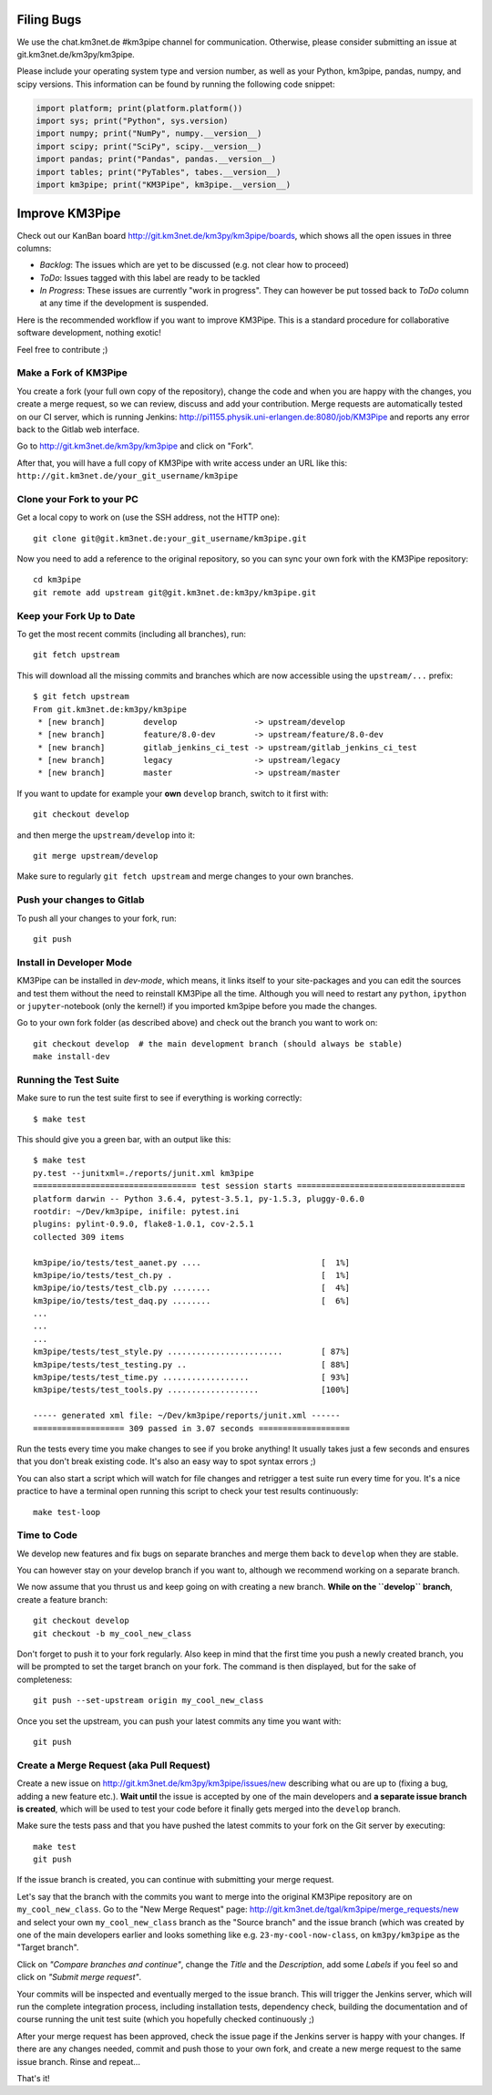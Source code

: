 Filing Bugs
-----------

We use the chat.km3net.de #km3pipe channel for communication. Otherwise,
please consider submitting an issue at git.km3net.de/km3py/km3pipe.

Please include your operating system type and version number, as well
as your Python, km3pipe, pandas, numpy, and scipy versions. This
information can be found by running the following code snippet:

.. code-block:: python

  import platform; print(platform.platform())
  import sys; print("Python", sys.version)
  import numpy; print("NumPy", numpy.__version__)
  import scipy; print("SciPy", scipy.__version__)
  import pandas; print("Pandas", pandas.__version__)
  import tables; print("PyTables", tabes.__version__)
  import km3pipe; print("KM3Pipe", km3pipe.__version__)


Improve KM3Pipe
---------------

Check out our KanBan board http://git.km3net.de/km3py/km3pipe/boards,
which shows all the open issues in three columns:

- *Backlog*: The issues which are yet to be discussed (e.g. not clear how to proceed)
- *ToDo*: Issues tagged with this label are ready to be tackled
- *In Progress*: These issues are currently "work in progress". They can however be
  put tossed back to *ToDo* column at any time if the development is suspended.

Here is the recommended workflow if you want to improve KM3Pipe. This is a
standard procedure for collaborative software development, nothing exotic!

Feel free to contribute ;)

Make a Fork of KM3Pipe
~~~~~~~~~~~~~~~~~~~~~~

You create a fork (your full own copy of the
repository), change the code and when you are happy with the changes, you create
a merge request, so we can review, discuss and add your contribution.
Merge requests are automatically tested on our CI server, which is running
Jenkins: http://pi1155.physik.uni-erlangen.de:8080/job/KM3Pipe and reports
any error back to the Gitlab web interface.

Go to http://git.km3net.de/km3py/km3pipe and click on "Fork".

After that, you will have a full copy of KM3Pipe with write access under an URL
like this: ``http://git.km3net.de/your_git_username/km3pipe``

Clone your Fork to your PC
~~~~~~~~~~~~~~~~~~~~~~~~~~

Get a local copy to work on (use the SSH address, not the HTTP one)::

    git clone git@git.km3net.de:your_git_username/km3pipe.git

Now you need to add a reference to the original repository, so you can sync your
own fork with the KM3Pipe repository::

    cd km3pipe
    git remote add upstream git@git.km3net.de:km3py/km3pipe.git


Keep your Fork Up to Date
~~~~~~~~~~~~~~~~~~~~~~~~~

To get the most recent commits (including all branches), run::

    git fetch upstream

This will download all the missing commits and branches which are now accessible
using the ``upstream/...`` prefix::

    $ git fetch upstream
    From git.km3net.de:km3py/km3pipe
     * [new branch]        develop                -> upstream/develop
     * [new branch]        feature/8.0-dev        -> upstream/feature/8.0-dev
     * [new branch]        gitlab_jenkins_ci_test -> upstream/gitlab_jenkins_ci_test
     * [new branch]        legacy                 -> upstream/legacy
     * [new branch]        master                 -> upstream/master


If you want to update for example your **own** ``develop`` branch, switch to it first with::

    git checkout develop

and then merge the ``upstream/develop`` into it::

    git merge upstream/develop

Make sure to regularly ``git fetch upstream`` and merge changes to your own branches.

Push your changes to Gitlab
~~~~~~~~~~~~~~~~~~~~~~~~~~~

To push all your changes to your fork, run::

    git push


Install in Developer Mode
~~~~~~~~~~~~~~~~~~~~~~~~~

KM3Pipe can be installed in `dev-mode`, which means, it links itself to your
site-packages and you can edit the sources and test them without the need
to reinstall KM3Pipe all the time. Although you will need to restart any
``python``, ``ipython`` or ``jupyter``-notebook (only the kernel!) if you
imported km3pipe before  you made the changes.

Go to your own fork folder (as described above) and check out the branch you
want to work on::

    git checkout develop  # the main development branch (should always be stable)
    make install-dev


Running the Test Suite
~~~~~~~~~~~~~~~~~~~~~~

Make sure to run the test suite first to see if everything is working
correctly::

    $ make test

This should give you a green bar, with an output like this::

    $ make test
    py.test --junitxml=./reports/junit.xml km3pipe
    ================================== test session starts ===================================
    platform darwin -- Python 3.6.4, pytest-3.5.1, py-1.5.3, pluggy-0.6.0
    rootdir: ~/Dev/km3pipe, inifile: pytest.ini
    plugins: pylint-0.9.0, flake8-1.0.1, cov-2.5.1
    collected 309 items

    km3pipe/io/tests/test_aanet.py ....                         [  1%]
    km3pipe/io/tests/test_ch.py .                               [  1%]
    km3pipe/io/tests/test_clb.py ........                       [  4%]
    km3pipe/io/tests/test_daq.py ........                       [  6%]
    ...
    ...
    ...
    km3pipe/tests/test_style.py ........................        [ 87%]
    km3pipe/tests/test_testing.py ..                            [ 88%]
    km3pipe/tests/test_time.py ..................               [ 93%]
    km3pipe/tests/test_tools.py ...................             [100%]

    ----- generated xml file: ~/Dev/km3pipe/reports/junit.xml ------
    =================== 309 passed in 3.07 seconds ===================

Run the tests every time you make changes to see if you broke anything! It usually
takes just a few seconds and ensures that you don't break existing code. It's
also an easy way to spot syntax errors ;)
    
You can also start a script which will watch for file changes and retrigger
a test suite run every time for you. It's a nice practice to have a terminal
open running this script to check your test results continuously::

    make test-loop

Time to Code
~~~~~~~~~~~~

We develop new features and fix bugs on separate branches and merge them
back to ``develop`` when they are stable.

You can however stay on your develop branch if you want to, although we
recommend working on a separate branch.

We now assume that you thrust us and keep going on with creating a new branch.
**While on the ``develop`` branch**, create a feature branch::

    git checkout develop
    git checkout -b my_cool_new_class

Don't forget to push it to your fork regularly. Also keep in mind that the first
time you push a newly created branch, you will be prompted to set the target
branch on your fork. The command is then displayed, but for the sake of
completeness::

    git push --set-upstream origin my_cool_new_class

Once you set the upstream, you can push your latest commits any time you want with::

    git push


Create a Merge Request (aka Pull Request)
~~~~~~~~~~~~~~~~~~~~~~~~~~~~~~~~~~~~~~~~~

Create a new issue on http://git.km3net.de/km3py/km3pipe/issues/new describing
what ou are up to (fixing a bug, adding a new feature etc.).
**Wait until** the issue is accepted by one of the main developers and **a separate
issue branch is created**, which will be used to test your code before it finally
gets merged into the ``develop`` branch.

Make sure the tests pass and that you have pushed the latest commits to your fork on the Git server by
executing::

    make test
    git push

If the issue branch is created, you can continue with submitting your merge request.

Let's say that the branch with the commits you want to merge into the original
KM3Pipe repository are on ``my_cool_new_class``. Go to the "New Merge
Request" page: http://git.km3net.de/tgal/km3pipe/merge_requests/new and select
your own ``my_cool_new_class`` branch as the "Source branch" and the
issue branch (which was created by one of the main developers earlier and looks
something like e.g. ``23-my-cool-now-class``, on ``km3py/km3pipe`` as the "Target branch".

Click on *"Compare branches and continue"*, change the *Title* and the *Description*, add
some *Labels* if you feel so and click on *"Submit merge request"*.

Your commits will be inspected and eventually merged to the issue branch. This will
trigger the Jenkins server, which will run the complete integration process, including 
installation tests, dependency check, building the documentation and of course running
the unit test suite (which you hopefully checked continuously ;)

After your merge request has been approved, check the issue page if the Jenkins server
is happy with your changes. If there are any changes needed, commit and push those to your own
fork, and create a new merge request to the same issue branch. Rinse and repeat...

That's it!
